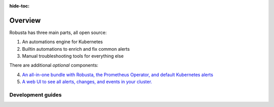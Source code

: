 :hide-toc:
Overview
================================

Robusta has three main parts, all open source:

1. An automations engine for Kubernetes
2. Builtin automations to enrich and fix common alerts
3. Manual troubleshooting tools for everything else

There are additional *optional* components:

4. `An all-in-one bundle with Robusta, the Prometheus Operator, and default Kubernetes alerts <https://home.robusta.dev/prometheus-based-monitoring/?from=docs>`_
5. `A web UI to see all alerts, changes, and events in your cluster. <http://home.robusta.dev/ui?from=docs>`_

Development guides
^^^^^^^^^^^^^^^^^^^
.. grid:: 1 1 2 3
    :gutter: 3

    .. grid-item-card:: :octicon:`cpu;1em;` Privacy & Security
        :class-card: sd-bg-light sd-bg-text-light
        :link: privacy-and-security
        :link-type: doc

        Protect sensitive data and keep the logs clean

    .. grid-item-card:: :octicon:`cpu;1em;` Open Source vs SaaS
        :class-card: sd-bg-light sd-bg-text-light
        :link: oss-vs-saas
        :link-type: doc

        Differences, what is better for you and why?
        
    .. grid-item-card:: :octicon:`cpu;1em;` Components
        :class-card: sd-bg-light sd-bg-text-light
        :link: components
        :link-type: doc

        Learn how Robusta works from the inside

   
